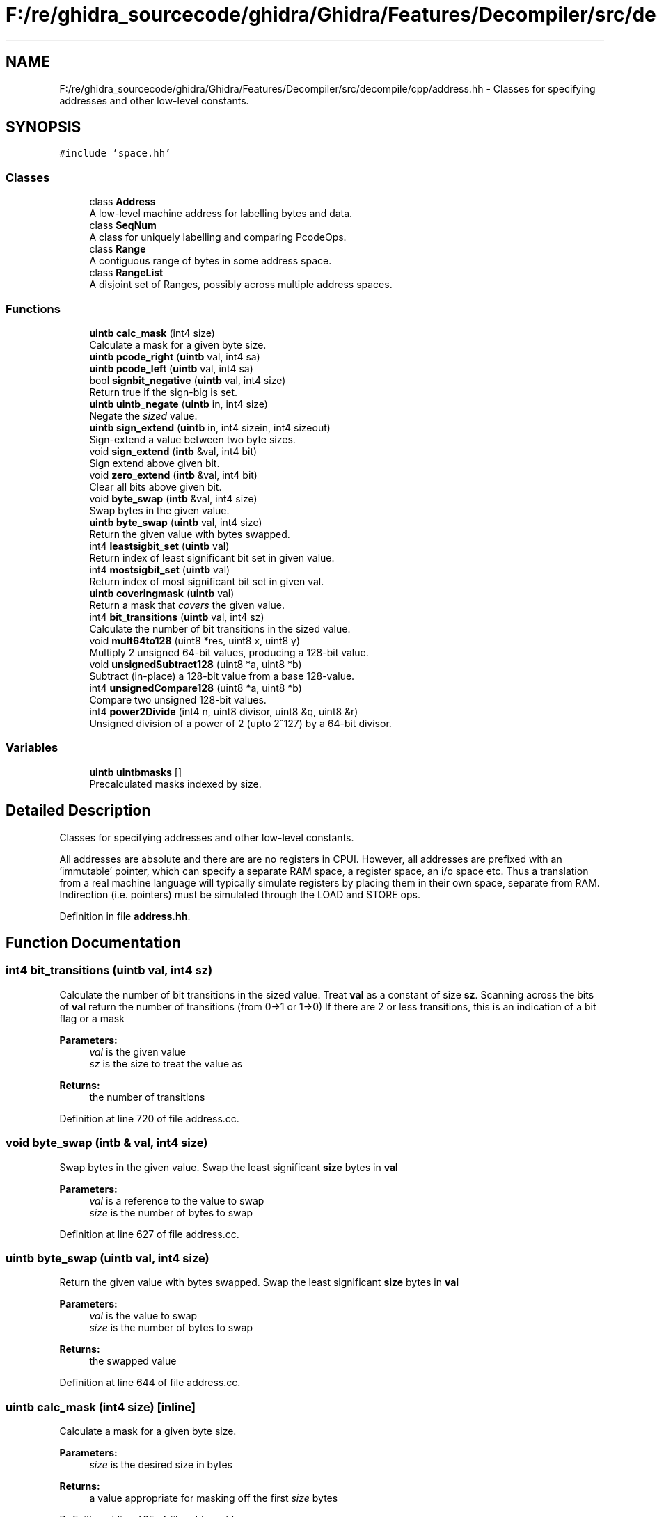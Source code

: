 .TH "F:/re/ghidra_sourcecode/ghidra/Ghidra/Features/Decompiler/src/decompile/cpp/address.hh" 3 "Sun Apr 14 2019" "decompile" \" -*- nroff -*-
.ad l
.nh
.SH NAME
F:/re/ghidra_sourcecode/ghidra/Ghidra/Features/Decompiler/src/decompile/cpp/address.hh \- Classes for specifying addresses and other low-level constants\&.  

.SH SYNOPSIS
.br
.PP
\fC#include 'space\&.hh'\fP
.br

.SS "Classes"

.in +1c
.ti -1c
.RI "class \fBAddress\fP"
.br
.RI "A low-level machine address for labelling bytes and data\&. "
.ti -1c
.RI "class \fBSeqNum\fP"
.br
.RI "A class for uniquely labelling and comparing PcodeOps\&. "
.ti -1c
.RI "class \fBRange\fP"
.br
.RI "A contiguous range of bytes in some address space\&. "
.ti -1c
.RI "class \fBRangeList\fP"
.br
.RI "A disjoint set of Ranges, possibly across multiple address spaces\&. "
.in -1c
.SS "Functions"

.in +1c
.ti -1c
.RI "\fBuintb\fP \fBcalc_mask\fP (int4 size)"
.br
.RI "Calculate a mask for a given byte size\&. "
.ti -1c
.RI "\fBuintb\fP \fBpcode_right\fP (\fBuintb\fP val, int4 sa)"
.br
.ti -1c
.RI "\fBuintb\fP \fBpcode_left\fP (\fBuintb\fP val, int4 sa)"
.br
.ti -1c
.RI "bool \fBsignbit_negative\fP (\fBuintb\fP val, int4 size)"
.br
.RI "Return true if the sign-big is set\&. "
.ti -1c
.RI "\fBuintb\fP \fBuintb_negate\fP (\fBuintb\fP in, int4 size)"
.br
.RI "Negate the \fIsized\fP value\&. "
.ti -1c
.RI "\fBuintb\fP \fBsign_extend\fP (\fBuintb\fP in, int4 sizein, int4 sizeout)"
.br
.RI "Sign-extend a value between two byte sizes\&. "
.ti -1c
.RI "void \fBsign_extend\fP (\fBintb\fP &val, int4 bit)"
.br
.RI "Sign extend above given bit\&. "
.ti -1c
.RI "void \fBzero_extend\fP (\fBintb\fP &val, int4 bit)"
.br
.RI "Clear all bits above given bit\&. "
.ti -1c
.RI "void \fBbyte_swap\fP (\fBintb\fP &val, int4 size)"
.br
.RI "Swap bytes in the given value\&. "
.ti -1c
.RI "\fBuintb\fP \fBbyte_swap\fP (\fBuintb\fP val, int4 size)"
.br
.RI "Return the given value with bytes swapped\&. "
.ti -1c
.RI "int4 \fBleastsigbit_set\fP (\fBuintb\fP val)"
.br
.RI "Return index of least significant bit set in given value\&. "
.ti -1c
.RI "int4 \fBmostsigbit_set\fP (\fBuintb\fP val)"
.br
.RI "Return index of most significant bit set in given val\&. "
.ti -1c
.RI "\fBuintb\fP \fBcoveringmask\fP (\fBuintb\fP val)"
.br
.RI "Return a mask that \fIcovers\fP the given value\&. "
.ti -1c
.RI "int4 \fBbit_transitions\fP (\fBuintb\fP val, int4 sz)"
.br
.RI "Calculate the number of bit transitions in the sized value\&. "
.ti -1c
.RI "void \fBmult64to128\fP (uint8 *res, uint8 x, uint8 y)"
.br
.RI "Multiply 2 unsigned 64-bit values, producing a 128-bit value\&. "
.ti -1c
.RI "void \fBunsignedSubtract128\fP (uint8 *a, uint8 *b)"
.br
.RI "Subtract (in-place) a 128-bit value from a base 128-value\&. "
.ti -1c
.RI "int4 \fBunsignedCompare128\fP (uint8 *a, uint8 *b)"
.br
.RI "Compare two unsigned 128-bit values\&. "
.ti -1c
.RI "int4 \fBpower2Divide\fP (int4 n, uint8 divisor, uint8 &q, uint8 &r)"
.br
.RI "Unsigned division of a power of 2 (upto 2^127) by a 64-bit divisor\&. "
.in -1c
.SS "Variables"

.in +1c
.ti -1c
.RI "\fBuintb\fP \fBuintbmasks\fP []"
.br
.RI "Precalculated masks indexed by size\&. "
.in -1c
.SH "Detailed Description"
.PP 
Classes for specifying addresses and other low-level constants\&. 

All addresses are absolute and there are are no registers in CPUI\&. However, all addresses are prefixed with an 'immutable' pointer, which can specify a separate RAM space, a register space, an i/o space etc\&. Thus a translation from a real machine language will typically simulate registers by placing them in their own space, separate from RAM\&. Indirection (i\&.e\&. pointers) must be simulated through the LOAD and STORE ops\&. 
.PP
Definition in file \fBaddress\&.hh\fP\&.
.SH "Function Documentation"
.PP 
.SS "int4 bit_transitions (\fBuintb\fP val, int4 sz)"

.PP
Calculate the number of bit transitions in the sized value\&. Treat \fBval\fP as a constant of size \fBsz\fP\&. Scanning across the bits of \fBval\fP return the number of transitions (from 0->1 or 1->0) If there are 2 or less transitions, this is an indication of a bit flag or a mask 
.PP
\fBParameters:\fP
.RS 4
\fIval\fP is the given value 
.br
\fIsz\fP is the size to treat the value as 
.RE
.PP
\fBReturns:\fP
.RS 4
the number of transitions 
.RE
.PP

.PP
Definition at line 720 of file address\&.cc\&.
.SS "void byte_swap (\fBintb\fP & val, int4 size)"

.PP
Swap bytes in the given value\&. Swap the least significant \fBsize\fP bytes in \fBval\fP 
.PP
\fBParameters:\fP
.RS 4
\fIval\fP is a reference to the value to swap 
.br
\fIsize\fP is the number of bytes to swap 
.RE
.PP

.PP
Definition at line 627 of file address\&.cc\&.
.SS "\fBuintb\fP byte_swap (\fBuintb\fP val, int4 size)"

.PP
Return the given value with bytes swapped\&. Swap the least significant \fBsize\fP bytes in \fBval\fP 
.PP
\fBParameters:\fP
.RS 4
\fIval\fP is the value to swap 
.br
\fIsize\fP is the number of bytes to swap 
.RE
.PP
\fBReturns:\fP
.RS 4
the swapped value 
.RE
.PP

.PP
Definition at line 644 of file address\&.cc\&.
.SS "\fBuintb\fP calc_mask (int4 size)\fC [inline]\fP"

.PP
Calculate a mask for a given byte size\&. 
.PP
\fBParameters:\fP
.RS 4
\fIsize\fP is the desired size in bytes 
.RE
.PP
\fBReturns:\fP
.RS 4
a value appropriate for masking off the first \fIsize\fP bytes 
.RE
.PP

.PP
Definition at line 465 of file address\&.hh\&.
.SS "\fBuintb\fP coveringmask (\fBuintb\fP val)"

.PP
Return a mask that \fIcovers\fP the given value\&. Return smallest number of form 2^n-1, bigger or equal to the given value 
.PP
\fBParameters:\fP
.RS 4
\fIval\fP is the given value 
.RE
.PP
\fBReturns:\fP
.RS 4
the mask 
.RE
.PP

.PP
Definition at line 702 of file address\&.cc\&.
.SS "int4 leastsigbit_set (\fBuintb\fP val)"

.PP
Return index of least significant bit set in given value\&. The least significant bit is index 0\&. 
.PP
\fBParameters:\fP
.RS 4
\fIval\fP is the given value 
.RE
.PP
\fBReturns:\fP
.RS 4
the index of the least significant set bit, or -1 if none are set 
.RE
.PP

.PP
Definition at line 660 of file address\&.cc\&.
.SS "int4 mostsigbit_set (\fBuintb\fP val)"

.PP
Return index of most significant bit set in given val\&. The least significant bit is index 0\&. 
.PP
\fBParameters:\fP
.RS 4
\fIval\fP is the given value 
.RE
.PP
\fBReturns:\fP
.RS 4
the index of the most significant set bit, or -1 if none are set 
.RE
.PP

.PP
Definition at line 681 of file address\&.cc\&.
.SS "void mult64to128 (uint8 * res, uint8 x, uint8 y)"

.PP
Multiply 2 unsigned 64-bit values, producing a 128-bit value\&. TODO: Remove once we import a full multiprecision library\&. 
.PP
\fBParameters:\fP
.RS 4
\fIres\fP points to the result array (2 uint8 pieces) 
.br
\fIx\fP is the first 64-bit value 
.br
\fIy\fP is the second 64-bit value 
.RE
.PP

.PP
Definition at line 744 of file address\&.cc\&.
.SS "\fBuintb\fP pcode_left (\fBuintb\fP val, int4 sa)\fC [inline]\fP"
Perform a CPUI_INT_LEFT on the given val 
.PP
\fBParameters:\fP
.RS 4
\fIval\fP is the value to shift 
.br
\fIsa\fP is the number of bits to shift 
.RE
.PP
\fBReturns:\fP
.RS 4
the shifted value 
.RE
.PP

.PP
Definition at line 480 of file address\&.hh\&.
.SS "\fBuintb\fP pcode_right (\fBuintb\fP val, int4 sa)\fC [inline]\fP"
Perform a CPUI_INT_RIGHT on the given val 
.PP
\fBParameters:\fP
.RS 4
\fIval\fP is the value to shift 
.br
\fIsa\fP is the number of bits to shift 
.RE
.PP
\fBReturns:\fP
.RS 4
the shifted value 
.RE
.PP

.PP
Definition at line 471 of file address\&.hh\&.
.SS "int4 power2Divide (int4 n, uint8 divisor, uint8 & q, uint8 & r)"

.PP
Unsigned division of a power of 2 (upto 2^127) by a 64-bit divisor\&. The result must be less than 2^64\&. The remainder is calculated\&. 
.PP
\fBParameters:\fP
.RS 4
\fIn\fP is the power of 2 for the numerand 
.br
\fIdivisor\fP is the 64-bit divisor 
.br
\fIq\fP is the passed back 64-bit quotient 
.br
\fIr\fP is the passed back 64-bit remainder 
.RE
.PP
\fBReturns:\fP
.RS 4
0 if successful, 1 if result is too big, 2 if divide by 0 
.RE
.PP

.PP
Definition at line 802 of file address\&.cc\&.
.SS "\fBuintb\fP sign_extend (\fBuintb\fP in, int4 sizein, int4 sizeout)"

.PP
Sign-extend a value between two byte sizes\&. Take the first \fBsizein\fP bytes of the given \fBin\fP and sign-extend this to \fBsizeout\fP bytes, keeping any more significant bytes zero 
.PP
\fBParameters:\fP
.RS 4
\fIin\fP is the given value 
.br
\fIsizein\fP is the size to treat that value as an input 
.br
\fIsizeout\fP is the size to sign-extend the value to 
.RE
.PP
\fBReturns:\fP
.RS 4
the sign-extended value 
.RE
.PP

.PP
Definition at line 580 of file address\&.cc\&.
.SS "void sign_extend (\fBintb\fP & val, int4 bit)"

.PP
Sign extend above given bit\&. Sign extend \fBval\fP starting at \fBbit\fP 
.PP
\fBParameters:\fP
.RS 4
\fIval\fP is a reference to the value to be sign-extended 
.br
\fIbit\fP is the index of the bit to extend from (0=least significant bit) 
.RE
.PP

.PP
Definition at line 601 of file address\&.cc\&.
.SS "bool signbit_negative (\fBuintb\fP val, int4 size)"

.PP
Return true if the sign-big is set\&. Treat the given \fBval\fP as a constant of \fBsize\fP bytes 
.PP
\fBParameters:\fP
.RS 4
\fIval\fP is the given value 
.br
\fIsize\fP is the size in bytes 
.RE
.PP
\fBReturns:\fP
.RS 4
\fBtrue\fP if the constant (as sized) has its sign bit set 
.RE
.PP

.PP
Definition at line 555 of file address\&.cc\&.
.SS "\fBuintb\fP uintb_negate (\fBuintb\fP in, int4 size)"

.PP
Negate the \fIsized\fP value\&. Treat the given \fBin\fP as a constant of \fBsize\fP bytes\&. Negate this constant keeping the upper bytes zero\&. 
.PP
\fBParameters:\fP
.RS 4
\fIin\fP is the given value 
.br
\fIsize\fP is the size in bytes 
.RE
.PP
\fBReturns:\fP
.RS 4
the negation of the sized constant 
.RE
.PP

.PP
Definition at line 568 of file address\&.cc\&.
.SS "int4 unsignedCompare128 (uint8 * a, uint8 * b)"

.PP
Compare two unsigned 128-bit values\&. TODO: Remove once we import a full multiprecision library\&. Given a first and second value, return -1, 0, or 1 depending on whether the first value is \fIless\fP, \fIequal\fP, or \fIgreater\fP than the second value\&. 
.PP
\fBParameters:\fP
.RS 4
\fIa\fP is the first 128-bit value (as an array of 2 uint8 elements) 
.br
\fIb\fP is the second 128-bit value 
.RE
.PP
\fBReturns:\fP
.RS 4
the comparison code 
.RE
.PP

.PP
Definition at line 784 of file address\&.cc\&.
.SS "void unsignedSubtract128 (uint8 * a, uint8 * b)"

.PP
Subtract (in-place) a 128-bit value from a base 128-value\&. The base value is altered in place\&. TODO: Remove once we import a full multiprecision library\&. 
.PP
\fBParameters:\fP
.RS 4
\fIa\fP is the base 128-bit value being subtracted from in-place 
.br
\fIb\fP is the other 128-bit value being subtracted 
.RE
.PP

.PP
Definition at line 766 of file address\&.cc\&.
.SS "void zero_extend (\fBintb\fP & val, int4 bit)"

.PP
Clear all bits above given bit\&. Zero extend \fBval\fP starting at \fBbit\fP 
.PP
\fBParameters:\fP
.RS 4
\fIval\fP is a reference to the value to be zero extended 
.br
\fIbit\fP is the index of the bit to extend from (0=least significant bit) 
.RE
.PP

.PP
Definition at line 615 of file address\&.cc\&.
.SH "Variable Documentation"
.PP 
.SS "\fBuintb\fP uintbmasks[]"

.PP
Precalculated masks indexed by size\&. 
.PP
Definition at line 547 of file address\&.cc\&.
.SH "Author"
.PP 
Generated automatically by Doxygen for decompile from the source code\&.
